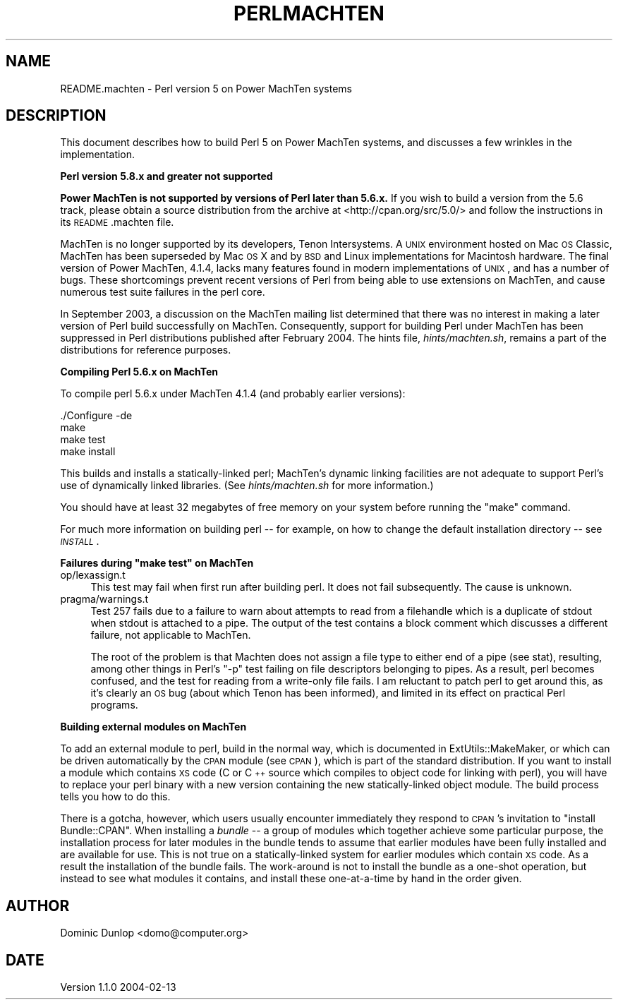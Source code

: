 .\" Automatically generated by Pod::Man v1.37, Pod::Parser v1.14
.\"
.\" Standard preamble:
.\" ========================================================================
.de Sh \" Subsection heading
.br
.if t .Sp
.ne 5
.PP
\fB\\$1\fR
.PP
..
.de Sp \" Vertical space (when we can't use .PP)
.if t .sp .5v
.if n .sp
..
.de Vb \" Begin verbatim text
.ft CW
.nf
.ne \\$1
..
.de Ve \" End verbatim text
.ft R
.fi
..
.\" Set up some character translations and predefined strings.  \*(-- will
.\" give an unbreakable dash, \*(PI will give pi, \*(L" will give a left
.\" double quote, and \*(R" will give a right double quote.  | will give a
.\" real vertical bar.  \*(C+ will give a nicer C++.  Capital omega is used to
.\" do unbreakable dashes and therefore won't be available.  \*(C` and \*(C'
.\" expand to `' in nroff, nothing in troff, for use with C<>.
.tr \(*W-|\(bv\*(Tr
.ds C+ C\v'-.1v'\h'-1p'\s-2+\h'-1p'+\s0\v'.1v'\h'-1p'
.ie n \{\
.    ds -- \(*W-
.    ds PI pi
.    if (\n(.H=4u)&(1m=24u) .ds -- \(*W\h'-12u'\(*W\h'-12u'-\" diablo 10 pitch
.    if (\n(.H=4u)&(1m=20u) .ds -- \(*W\h'-12u'\(*W\h'-8u'-\"  diablo 12 pitch
.    ds L" ""
.    ds R" ""
.    ds C` ""
.    ds C' ""
'br\}
.el\{\
.    ds -- \|\(em\|
.    ds PI \(*p
.    ds L" ``
.    ds R" ''
'br\}
.\"
.\" If the F register is turned on, we'll generate index entries on stderr for
.\" titles (.TH), headers (.SH), subsections (.Sh), items (.Ip), and index
.\" entries marked with X<> in POD.  Of course, you'll have to process the
.\" output yourself in some meaningful fashion.
.if \nF \{\
.    de IX
.    tm Index:\\$1\t\\n%\t"\\$2"
..
.    nr % 0
.    rr F
.\}
.\"
.\" For nroff, turn off justification.  Always turn off hyphenation; it makes
.\" way too many mistakes in technical documents.
.hy 0
.if n .na
.\"
.\" Accent mark definitions (@(#)ms.acc 1.5 88/02/08 SMI; from UCB 4.2).
.\" Fear.  Run.  Save yourself.  No user-serviceable parts.
.    \" fudge factors for nroff and troff
.if n \{\
.    ds #H 0
.    ds #V .8m
.    ds #F .3m
.    ds #[ \f1
.    ds #] \fP
.\}
.if t \{\
.    ds #H ((1u-(\\\\n(.fu%2u))*.13m)
.    ds #V .6m
.    ds #F 0
.    ds #[ \&
.    ds #] \&
.\}
.    \" simple accents for nroff and troff
.if n \{\
.    ds ' \&
.    ds ` \&
.    ds ^ \&
.    ds , \&
.    ds ~ ~
.    ds /
.\}
.if t \{\
.    ds ' \\k:\h'-(\\n(.wu*8/10-\*(#H)'\'\h"|\\n:u"
.    ds ` \\k:\h'-(\\n(.wu*8/10-\*(#H)'\`\h'|\\n:u'
.    ds ^ \\k:\h'-(\\n(.wu*10/11-\*(#H)'^\h'|\\n:u'
.    ds , \\k:\h'-(\\n(.wu*8/10)',\h'|\\n:u'
.    ds ~ \\k:\h'-(\\n(.wu-\*(#H-.1m)'~\h'|\\n:u'
.    ds / \\k:\h'-(\\n(.wu*8/10-\*(#H)'\z\(sl\h'|\\n:u'
.\}
.    \" troff and (daisy-wheel) nroff accents
.ds : \\k:\h'-(\\n(.wu*8/10-\*(#H+.1m+\*(#F)'\v'-\*(#V'\z.\h'.2m+\*(#F'.\h'|\\n:u'\v'\*(#V'
.ds 8 \h'\*(#H'\(*b\h'-\*(#H'
.ds o \\k:\h'-(\\n(.wu+\w'\(de'u-\*(#H)/2u'\v'-.3n'\*(#[\z\(de\v'.3n'\h'|\\n:u'\*(#]
.ds d- \h'\*(#H'\(pd\h'-\w'~'u'\v'-.25m'\f2\(hy\fP\v'.25m'\h'-\*(#H'
.ds D- D\\k:\h'-\w'D'u'\v'-.11m'\z\(hy\v'.11m'\h'|\\n:u'
.ds th \*(#[\v'.3m'\s+1I\s-1\v'-.3m'\h'-(\w'I'u*2/3)'\s-1o\s+1\*(#]
.ds Th \*(#[\s+2I\s-2\h'-\w'I'u*3/5'\v'-.3m'o\v'.3m'\*(#]
.ds ae a\h'-(\w'a'u*4/10)'e
.ds Ae A\h'-(\w'A'u*4/10)'E
.    \" corrections for vroff
.if v .ds ~ \\k:\h'-(\\n(.wu*9/10-\*(#H)'\s-2\u~\d\s+2\h'|\\n:u'
.if v .ds ^ \\k:\h'-(\\n(.wu*10/11-\*(#H)'\v'-.4m'^\v'.4m'\h'|\\n:u'
.    \" for low resolution devices (crt and lpr)
.if \n(.H>23 .if \n(.V>19 \
\{\
.    ds : e
.    ds 8 ss
.    ds o a
.    ds d- d\h'-1'\(ga
.    ds D- D\h'-1'\(hy
.    ds th \o'bp'
.    ds Th \o'LP'
.    ds ae ae
.    ds Ae AE
.\}
.rm #[ #] #H #V #F C
.\" ========================================================================
.\"
.IX Title "PERLMACHTEN 1"
.TH PERLMACHTEN 1 "2004-06-08" "perl v5.8.4" "Perl Programmers Reference Guide"
.SH "NAME"
README.machten \- Perl version 5 on Power MachTen systems
.SH "DESCRIPTION"
.IX Header "DESCRIPTION"
This document describes how to build Perl 5 on Power MachTen systems,
and discusses a few wrinkles in the implementation.
.Sh "Perl version 5.8.x and greater not supported"
.IX Subsection "Perl version 5.8.x and greater not supported"
\&\fBPower MachTen is not supported by versions of Perl later than
5.6.x.\fR
If you wish to build a version from the 5.6 track, please
obtain a source distribution from the archive at
<http://cpan.org/src/5.0/> and follow the instructions in its
\&\s-1README\s0.machten file.
.PP
MachTen is no longer supported by its developers, Tenon Intersystems.
A \s-1UNIX\s0 environment hosted on Mac \s-1OS\s0 Classic, MachTen has been
superseded by Mac \s-1OS\s0 X and by \s-1BSD\s0 and Linux implementations for Macintosh
hardware.
The final version of Power MachTen, 4.1.4, lacks many features found in
modern implementations of \s-1UNIX\s0, and has a number of bugs.
These shortcomings prevent recent versions of Perl from being able to use
extensions on MachTen, and cause numerous test suite failures in the
perl core.
.PP
In September 2003, a discussion on the MachTen mailing list determined
that there was no interest in making a later version of Perl build
successfully on MachTen.
Consequently, support for building Perl under MachTen has been suppressed
in Perl distributions published after February 2004.
The hints file, \fIhints/machten.sh\fR, remains a part of the
distributions for reference purposes.
.Sh "Compiling Perl 5.6.x on MachTen"
.IX Subsection "Compiling Perl 5.6.x on MachTen"
To compile perl 5.6.x under MachTen 4.1.4 (and probably earlier versions):
.PP
.Vb 4
\&  ./Configure -de
\&  make
\&  make test
\&  make install
.Ve
.PP
This builds and installs a statically-linked perl; MachTen's dynamic
linking facilities are not adequate to support Perl's use of
dynamically linked libraries.  (See \fIhints/machten.sh\fR for more
information.)
.PP
You should have at least 32 megabytes of free memory on your
system before running the \f(CW\*(C`make\*(C'\fR command.
.PP
For much more information on building perl \*(-- for example, on how to
change the default installation directory \*(-- see \fI\s-1INSTALL\s0\fR.
.ie n .Sh "Failures during ""make test"" on MachTen"
.el .Sh "Failures during \f(CWmake test\fP on MachTen"
.IX Subsection "Failures during make test on MachTen"
.IP "op/lexassign.t" 4
.IX Item "op/lexassign.t"
This test may fail when first run after building perl.  It does not
fail subsequently.  The cause is unknown.
.IP "pragma/warnings.t" 4
.IX Item "pragma/warnings.t"
Test 257 fails due to a failure to warn about attempts to read from a
filehandle which is a duplicate of stdout when stdout is attached to a
pipe.  The output of the test contains a block comment which discusses
a different failure, not applicable to MachTen.
.Sp
The root of the problem is that Machten does not assign a file type to
either end of a pipe (see stat), resulting, among other things
in Perl's \f(CW\*(C`\-p\*(C'\fR test failing on file descriptors belonging to pipes.
As a result, perl becomes confused, and the test for reading from a
write-only file fails.  I am reluctant to patch perl to get around
this, as it's clearly an \s-1OS\s0 bug (about which Tenon has been informed),
and limited in its effect on practical Perl programs.
.Sh "Building external modules on MachTen"
.IX Subsection "Building external modules on MachTen"
To add an external module to perl, build in the normal way, which
is documented in ExtUtils::MakeMaker, or which can be driven
automatically by the \s-1CPAN\s0 module (see \s-1CPAN\s0), which is part of the
standard distribution.  If you want to install a module which
contains \s-1XS\s0 code (C or \*(C+ source which compiles to object code
for linking with perl), you will have to replace your perl binary with
a new version containing the new statically-linked object module.  The
build process tells you how to do this.
.PP
There is a gotcha, however, which users usually encounter immediately
they respond to \s-1CPAN\s0's invitation to \f(CW\*(C`install Bundle::CPAN\*(C'\fR. When
installing a \fIbundle\fR \*(-- a group of modules which together achieve
some particular purpose, the installation process for later modules in
the bundle tends to assume that earlier modules have been fully
installed and are available for use.  This is not true on a
statically-linked system for earlier modules which contain \s-1XS\s0 code.
As a result the installation of the bundle fails.  The work-around is
not to install the bundle as a one-shot operation, but instead to see
what modules it contains, and install these one-at-a-time by hand in
the order given.
.SH "AUTHOR"
.IX Header "AUTHOR"
Dominic Dunlop <domo@computer.org>
.SH "DATE"
.IX Header "DATE"
Version 1.1.0 2004\-02\-13
